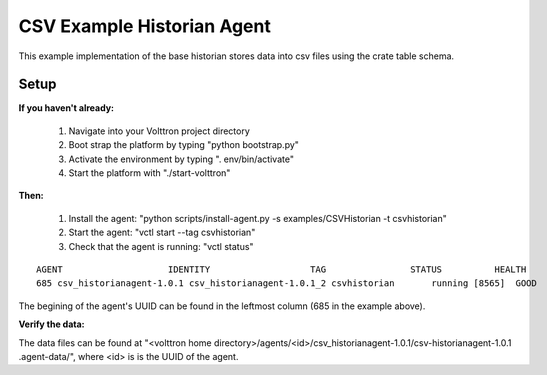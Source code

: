 .. CSV Example Historian Agent:

===========================
CSV Example Historian Agent
===========================

This example implementation of the base historian stores data into csv files
using the crate table schema.

Setup
-----

**If you haven't already:**

 1. Navigate into your Volttron project directory
 2. Boot strap the platform by typing "python bootstrap.py"
 3. Activate the environment by typing ". env/bin/activate"
 4. Start the platform with "./start-volttron"

**Then:**

 1. Install the agent: "python scripts/install-agent.py -s examples/CSVHistorian -t csvhistorian"
 2. Start the agent: "vctl start --tag csvhistorian"
 3. Check that the agent is running: "vctl status"

::

    AGENT                    IDENTITY                   TAG                STATUS          HEALTH
    685 csv_historianagent-1.0.1 csv_historianagent-1.0.1_2 csvhistorian       running [8565]  GOOD

The begining of the agent's UUID can be found in the leftmost column (685 in the
example above).

**Verify the data:**

The data files can be found at "<volttron home
directory>/agents/<id>/csv_historianagent-1.0.1/csv-historianagent-1.0.1
.agent-data/", where <id> is is the UUID of the agent.
